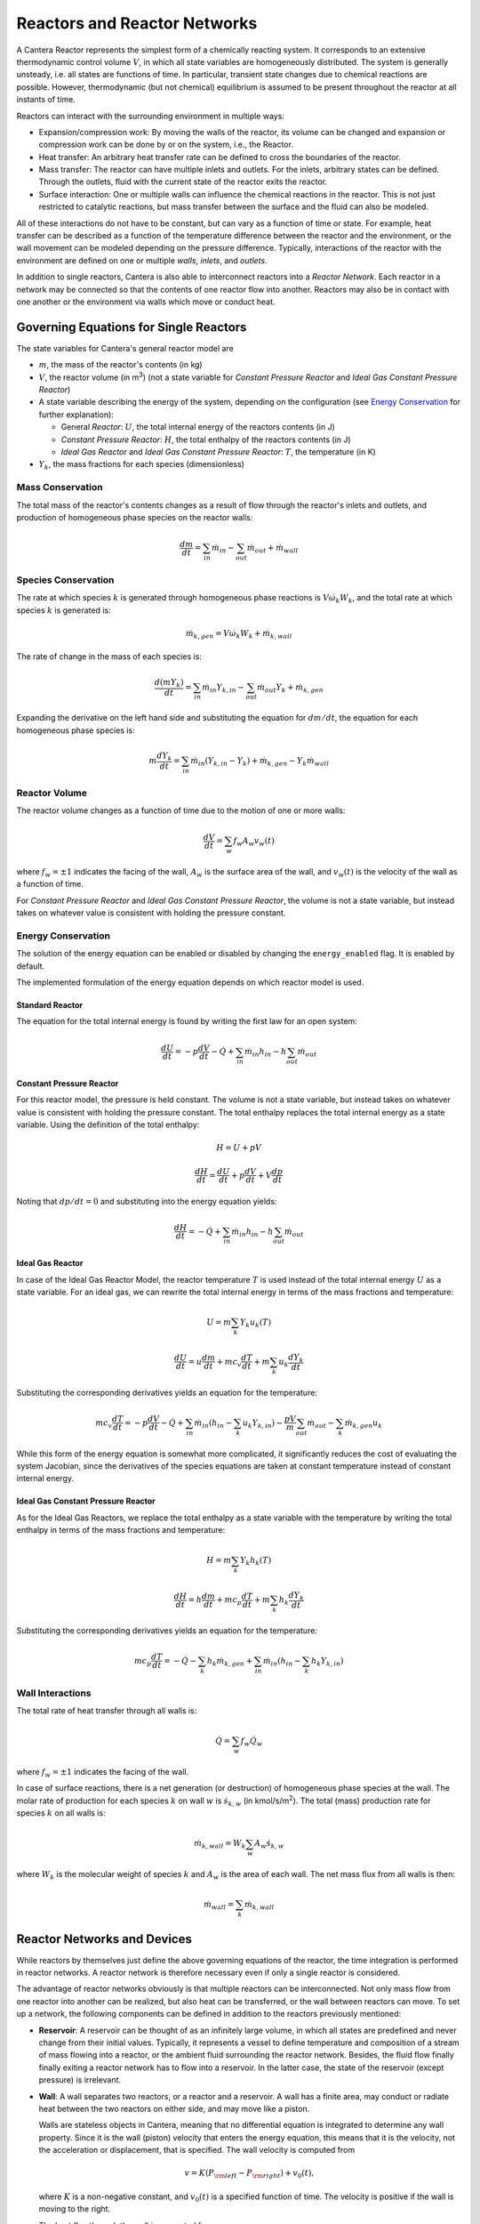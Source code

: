 .. default-role:: math

.. py:currentmodule:: cantera

*****************************
Reactors and Reactor Networks
*****************************

A Cantera Reactor represents the simplest form of a chemically reacting system.
It corresponds to an extensive thermodynamic control volume `V`, in which all
state variables are homogeneously distributed. The system is generally unsteady,
i.e. all states are functions of time. In particular, transient state changes
due to chemical reactions are possible. However, thermodynamic (but not
chemical) equilibrium is assumed to be present throughout the reactor at all
instants of time.

Reactors can interact with the surrounding environment in multiple ways:

- Expansion/compression work: By moving the walls of the reactor, its volume can
  be changed and expansion or compression work can be done by or on the system,
  i.e., the Reactor.
- Heat transfer: An arbitrary heat transfer rate can be defined to cross the
  boundaries of the reactor.
- Mass transfer: The reactor can have multiple inlets and outlets. For the
  inlets, arbitrary states can be defined. Through the outlets, fluid with the
  current state of the reactor exits the reactor.
- Surface interaction: One or multiple walls can influence the chemical
  reactions in the reactor. This is not just restricted to catalytic reactions,
  but mass transfer between the surface and the fluid can also be modeled.

All of these interactions do not have to be constant, but can vary as a function
of time or state. For example, heat transfer can be described as a function of
the temperature difference between the reactor and the environment, or the wall
movement can be modeled depending on the pressure difference. Typically,
interactions of the reactor with the environment are defined on one or multiple
*walls*, *inlets*, and *outlets*.

In addition to single reactors, Cantera is also able to interconnect reactors
into a *Reactor Network*. Each reactor in a network may be connected so that
the contents of one reactor flow into another. Reactors may also be in contact
with one another or the environment via walls which move or conduct heat.

Governing Equations for Single Reactors
=======================================

The state variables for Cantera's general reactor model are

- `m`, the mass of the reactor's contents (in kg)
- `V`, the reactor volume (in m\ :sup:`3`) (not a state variable for
  *Constant Pressure Reactor* and *Ideal Gas Constant Pressure Reactor*)
- A state variable describing the energy of the system, depending on the
  configuration (see `Energy Conservation`_ for further explanation):

  - General *Reactor*: `U`, the total internal energy of the reactors
    contents (in J)
  - *Constant Pressure Reactor*: `H`, the total enthalpy of the reactors
    contents (in J)
  - *Ideal Gas Reactor* and *Ideal Gas Constant Pressure Reactor*: `T`, the
    temperature (in K)

- `Y_k`, the mass fractions for each species (dimensionless)

Mass Conservation
-----------------

The total mass of the reactor's contents changes as a result of flow through
the reactor's inlets and outlets, and production of homogeneous phase species
on the reactor walls:

.. math::

    \frac{dm}{dt} = \sum_{in} \dot{m}_{in} - \sum_{out} \dot{m}_{out} +
                    \dot{m}_{wall}

Species Conservation
--------------------

The rate at which species `k` is generated through homogeneous phase reactions
is `V \dot{\omega}_k W_k`, and the total rate at which species `k` is generated
is:

.. math::

    \dot{m}_{k,gen} = V \dot{\omega}_k W_k + \dot{m}_{k,wall}

The rate of change in the mass of each species is:

.. math::

    \frac{d(mY_k)}{dt} = \sum_{in} \dot{m}_{in} Y_{k,in} -
                         \sum_{out} \dot{m}_{out} Y_k +
                         \dot{m}_{k,gen}

Expanding the derivative on the left hand side and substituting the equation
for `dm/dt`, the equation for each homogeneous phase species is:

.. math::

    m \frac{dY_k}{dt} = \sum_{in} \dot{m}_{in} (Y_{k,in} - Y_k)+
                      \dot{m}_{k,gen} - Y_k \dot{m}_{wall}


Reactor Volume
--------------

The reactor volume changes as a function of time due to the motion of one or
more walls:

.. math::

    \frac{dV}{dt} = \sum_w f_w A_w v_w(t)

where `f_w = \pm 1` indicates the facing of the wall, `A_w` is the surface
area of the wall, and `v_w(t)` is the velocity of the wall as a function of
time.

For *Constant Pressure Reactor* and *Ideal Gas Constant Pressure Reactor*, the
volume is not a state variable, but instead takes on whatever value is
consistent with holding the pressure constant.

Energy Conservation
-------------------

The solution of the energy equation can be enabled or disabled by changing the
``energy_enabled`` flag. It is enabled by default.

The implemented formulation of the energy equation depends on which reactor
model is used.

Standard Reactor
****************

The equation for the total internal energy is found by writing the first law
for an open system:

.. math::

    \frac{dU}{dt} = - p \frac{dV}{dt} - \dot{Q} +
                    \sum_{in} \dot{m}_{in} h_{in} - h \sum_{out} \dot{m}_{out}


Constant Pressure Reactor
*************************

For this reactor model, the pressure is held constant. The volume is not a
state variable, but instead takes on whatever value is consistent with holding
the pressure constant. The total enthalpy replaces the total internal energy
as a state variable. Using the definition of the total enthalpy:

.. math::

    H = U + pV

    \frac{d H}{d t} = \frac{d U}{d t} + p \frac{dV}{dt} + V \frac{dp}{dt}

Noting that `dp/dt = 0` and substituting into the energy equation yields:

.. math::

   \frac{dH}{dt} = - \dot{Q} + \sum_{in} \dot{m}_{in} h_{in}
                   - h \sum_{out} \dot{m}_{out}


Ideal Gas Reactor
*****************

In case of the Ideal Gas Reactor Model, the reactor temperature `T` is used
instead of the total internal energy `U` as a state variable. For an ideal gas,
we can rewrite the total internal energy in terms of the mass fractions and
temperature:

.. math::

    U = m \sum_k Y_k u_k(T)

    \frac{dU}{dt} = u \frac{dm}{dt}
                    + m c_v \frac{dT}{dt}
                    + m \sum_k u_k \frac{dY_k}{dt}

Substituting the corresponding derivatives yields an equation for the
temperature:

.. math::

    m c_v \frac{dT}{dt} = - p \frac{dV}{dt} - \dot{Q}
        + \sum_{in} \dot{m}_{in} \left( h_{in} - \sum_k u_k Y_{k,in} \right)
        - \frac{p V}{m} \sum_{out} \dot{m}_{out} - \sum_k \dot{m}_{k,gen} u_k

While this form of the energy equation is somewhat more complicated, it
significantly reduces the cost of evaluating the system Jacobian, since the
derivatives of the species equations are taken at constant temperature instead
of constant internal energy.


Ideal Gas Constant Pressure Reactor
***********************************

As for the Ideal Gas Reactors, we replace the total enthalpy as a state
variable with the temperature by writing the total enthalpy in terms of the
mass fractions and temperature:

.. math::

    H = m \sum_k Y_k h_k(T)

    \frac{dH}{dt} = h \frac{dm}{dt} + m c_p \frac{dT}{dt}
                    + m \sum_k h_k \frac{dY_k}{dt}

Substituting the corresponding derivatives yields an equation for the
temperature:

.. math::

    m c_p \frac{dT}{dt} = - \dot{Q} - \sum_k h_k \dot{m}_{k,gen}
        + \sum_{in} \dot{m}_{in} \left(h_{in} - \sum_k h_k Y_{k,in} \right)


Wall Interactions
-----------------

The total rate of heat transfer through all walls is:

.. math::

    \dot{Q} = \sum_w f_w \dot{Q}_w

where `f_w = \pm 1` indicates the facing of the wall.

In case of surface reactions, there is a net generation (or
destruction) of homogeneous phase species at the wall. The molar rate of
production for each species `k` on wall `w` is `\dot{s}_{k,w}` (in kmol/s/m\
:sup:`2`). The total (mass) production rate for species `k` on all walls is:

.. math::

    \dot{m}_{k,wall} = W_k \sum_w A_w \dot{s}_{k,w}

where `W_k` is the molecular weight of species `k` and `A_w` is the area of
each wall. The net mass flux from all walls is then:

.. math::

    \dot{m}_{wall} = \sum_k \dot{m}_{k,wall}


Reactor Networks and Devices
============================

While reactors by themselves just define the above governing equations of the
reactor, the time integration is performed in reactor networks. A reactor
network is therefore necessary even if only a single reactor is considered.

The advantage of reactor networks obviously is that multiple reactors can be
interconnected. Not only mass flow from one reactor into another can be
realized, but also heat can be transferred, or the wall between reactors can
move. To set up a network, the following components can be defined in addition
to the reactors previously mentioned:

- **Reservoir**: A reservoir can be thought of as an infinitely large volume, in
  which all states are predefined and never change from their initial values.
  Typically, it represents a vessel to define temperature and composition of a
  stream of mass flowing into a reactor, or the ambient fluid surrounding the
  reactor network. Besides, the fluid flow finally finally exiting a reactor
  network has to flow into a reservoir. In the latter case, the state of the
  reservoir (except pressure) is irrelevant.

- **Wall**: A wall separates two reactors, or a reactor and a reservoir. A wall
  has a finite area, may conduct or radiate heat between the two reactors on
  either side, and may move like a piston.

  Walls are stateless objects in Cantera, meaning that no differential equation
  is integrated to determine any wall property. Since it is the wall (piston)
  velocity that enters the energy equation, this means that it is the velocity,
  not the acceleration or displacement, that is specified. The wall velocity is
  computed from

  .. math:: v = K(P_{\rm left} - P_{\rm right}) + v_0(t),

  where :math:`K` is a non-negative constant, and :math:`v_0(t)` is a specified
  function of time. The velocity is positive if the wall is moving to the right.

  The heat flux through the wall is computed from

  .. math:: q = U(T_{\rm left} - T_{\rm right}) + \epsilon\sigma (T_{\rm left}^4
                - T_{\rm right}^4) + q_0(t),

  where :math:`U` is the overall heat transfer coefficient for
  conduction/convection, and :math:`\epsilon` is the emissivity. The function
  :math:`q_0(t)` is a specified function of time. The heat flux is positive when
  heat flows from the reactor on the left to the reactor on the right.

  A heterogeneous reaction mechanism may be specified for one or both of the
  wall surfaces. The mechanism object (typically an instance of class Interface)
  must be constructed so that it is properly linked to the object representing
  the fluid in the reactor the surface in question faces. The surface
  temperature on each side is taken to be equal to the temperature of the
  reactor it faces.

  Source: `Python <cython/zerodim.html#wall>`_ | :ct:`C++ <Wall>`

- **Valve**: A valve is a flow devices with mass flow rate that is a function of
  the pressure drop across it. The default behavior is linear:

  .. math:: \dot m = K_v (P_1 - P_2)

  if :math:`P_1 > P_2.` Otherwise, :math:`\dot m = 0`. However, an arbitrary
  function can also be specified, such that

  .. math:: \dot m = F(P_1 - P_2)

  if :math:`P_1 > P_2`, or :math:`\dot m = 0` otherwise. It is never possible
  for the flow to reverse and go from the downstream to the upstream
  reactor/reservoir through a line containing a Valve object.

  Valve objects are often used between an upstream reactor and a downstream
  reactor or reservoir to maintain them both at nearly the same pressure. By
  setting the constant :math:`K_v` to a sufficiently large value, very small
  pressure differences will result in flow between the reactors that counteracts
  the pressure difference.

- **Mass Flow Controller**: A mass flow controller maintains a specified mass
  flow rate independent of upstream and downstream conditions. The equation used
  to compute the mass flow rate is

  .. math:: \dot m = \max(\dot m_0, 0.0)

  where :math:`\dot m_0` is either a constant value or a function of time. Note
  that if :math:`\dot m_0 < 0`, the mass flow rate will be set to zero, since
  reversal of the flow direction is not allowed.

  Unlike a real mass flow controller, a MassFlowController object will maintain
  the flow even if the downstream pressure is greater than the upstream
  pressure. This allows simple implementation of loops, in which exhaust gas
  from a reactor is fed back into it through an inlet. But note that this
  capability should be used with caution, since no account is taken of the work
  required to do this.

- **Pressure Controller**: A pressure controller is designed to be used in
  conjunction with another 'master' flow controller, typically a
  MassFlowController. The master flow controller is installed on the inlet of
  the reactor, and the corresponding PressureController is installed on on
  outlet of the reactor. The PressureController mass flow rate is equal to the
  master mass flow rate, plus a small correction dependent on the pressure
  difference:

  .. math:: \dot m = \dot m_{\rm master} + K_v(P_1 - P_2).

Time Integration
----------------

Cantera provides an ODE solver for solving the stiff equations of reacting
systems. If installed in combination with SUNDIALS, their optimized solver is
used. Starting off the current state of the system, it can be advanced in time
by two methods:

- ``step()``: The step method computes the state of the system at the a priori
  unspecified time `t_{\rm new}`. The time `t_{\rm new}` is internally computed
  so that all states of the system only change within a (specifiable) band of
  absolute and relative tolerances. Additionally, the time step must not be
  larger than a predefined maximum time step `\Delta t_{\rm max}`. The new time
  `t_{\rm new}` is returned by this function.

- ``advance``\ `(t_{\rm new})`: This method computes the state of the system at
  time `t_{\rm new}`. `t_{\rm new}` describes the absolute time from the initial
  time of the system. By calling this method in a for loop for pre-defined
  times, the state of the system is obtained for exactly the times specified.
  Internally, several ``step()`` calls are typically performed to reach the
  accurate state at time `t_{\rm new}`.

The use of the ``advance`` method in a loop has the advantage that it produces
results corresponding to a predefined time series. These are associated with a
predefined memory consumption and well comparable between simulation runs with
different parameters. However, some detail (e.g. a fast ignition process) might
not be resolved in the output data due to the typically large time steps.

The ``step`` method results in much more data points because of the small
timesteps needed. Additionally, the absolute time has to be kept tracked of
manually.

Even though Cantera comes pre-defined with typical parameters for tolerances
and the maximum internal time step, the solution sometimes diverges. To solve
this problem, three parameters can be tuned: The absolute time stepping
tolerances, the relative time stepping tolerances, and the maximum time step. A
reduction of the latter value is particularly useful when dealing with abrupt
changes in the boundary conditions (e.g. opening/closing valves, see also
example :ref:`py-example-ic_engine.py`).

General Usage in Cantera
========================

In Cantera, the following steps are typically necessary to investigate a
reactor network:

1. Define ``Solution`` objects for the fluids to be flowing through your
reactor network.

2. Define the reactor type(s) and reservoir(s) that describe your system. Chose
Ideal Gas (Constant Pressure) Reactor(s) if you only consider ideal gas phases.

3. *Optional:* Set up the boundary conditions and flow devices between reactors
or reservoirs.

4. Define a reactor network which contains all the reactors previously created.

5. Advance the simulation in time, typically in a for- or while-loop. Note that
only the current state is stored in Cantera by default. If you want to observe
the transient states, you manually have to keep track of them.

6. Analyze the data.

Note that Cantera always solves a transient problem. If you are interested in
steady-state conditions, you can run your simulation for a long time until the
states are converged (see e.g. example :ref:`py-example-surf_pfr.py`,
:ref:`py-example-combustor.py`).

Cantera comes with a broad variety of well-commented example scrips for reactor
networks. Please refer to them for further information (:ref:`Python <sec-cython-examples>`, :ref:`Matlab <sec-matlab-examples>`).

Common Reactor Types and their Implementation in Cantera
========================================================

Batch Reactor at Constant Volume or at Constant Pressure
--------------------------------------------------------

If you are interested in how a homogeneous chemical composition changes in time
when it is left to its own, a simple batch reactor can be used. Two versions
are commonly considered: A rigid vessel with fixed volume but variable
pressure, or a system idealized at constant pressure but varying volume.

In Cantera, such a simulation can be performed very easily. The initial state
of the solution can be specified by composition and a set of thermodynamic
parameters (like temperature and pressure) as a standard Cantera solution
object. Upon its base, a general (Ideal Gas) Reactor or an (Ideal Gas) Constant
Pressure Reactor can be created, depending on if a constant volume or constant
pressure batch reactor should be considered, respectively. The behavior of the
solution in time can be simulated as a very simple Reactor Network containing
only the formerly created reactor.

An example for such a Batch Reactor is :ref:`py-example-reactor1.py`.

Continuously Stirred Tank Reactor
---------------------------------

A Continuously Stirred Tank Reactor (CSTR), also often referred to as
Well-Stirred Reactor (WSR), Perfectly Stirred Reactor (PSR), or Longwell
Reactor, is essentially a single Cantera reactor with an inlet, an outlet, and
constant volume. Therefore, the `Governing Equations for Single Reactors`_
defined above apply accordingly.

Steady state solutions to CSTRs are often of interest. In this case, the mass
flow rate `\dot{m}` is constant and equal at inlet and outlet. The mass
contained in the confinement `m` divided by `\dot{m}` defines the mean
residence time of the fluid in the confinement.

At steady state, the time derivatives in the governing equations become zero,
and the system of ordinary differential equations can be reduced to a set of
coupled nonlinear algebraic equations. A Newton solver could be used to solve
this system of equations. However, a sophisticated implementation might be
required to account for the strong nonlinearities and the presence of multiple
solutions.

Cantera does not have such a Newton solver implemented. Instead, steady CSTRs
are simulated by considering a time-dependent constant volume reactor with
specified in- and outflow conditions. Starting off at an initial solution, the
reactor network containing this reactor is advanced in time until the state of
the solution is converged. An example for this procedure is
:ref:`py-example-combustor.py`.

A problem can be the ignition of a CSTR: If the reactants are not reactive
enough, the simulation can result in the trivial solution that inflow and
outflow states are identical. To solve this problem, the reactor can be
initialized with a high temperature and/or radical concentration. A good
approach is to use the equilibrium composition of the reactants (which can be
computed using Cantera's ``equilibrate`` function) as an initial guess.


Plug-Flow Reactor
-----------------

A Plug-Flow Reactor (PFR) represents a steady-state channel with a
cross-sectional area `A`. Typically an ideal gas flows through it at a constant
mass flow rate `\dot{m}`. Perpendicular to the flow direction, the gas is
considered to be completely homogeneous. In the axial direction `z`, the states
of the gas is allowed to change. However, all diffusion processes are neglected.

Plug-Flow Reactors are often used to simulate ignition delay times, emission
formation, and catalytic processes.

The governing equations of Plug-Flow Reactors are [KCG2003]_:

- Mass conservation:

  .. math:: \frac{d(\rho u A)}{dz} =  P' \sum_k \dot{s}_k W_k

  where `u` is the axial velocity in (m/s) and `P'` is the chemically active
  channel perimeter in (m) (chemically active perimeter per unit length).

- Continuity equation of species `k`:

 .. math:: \rho u \frac{d Y_k}{dz} + Y_k P' \sum_k \dot{s}_k W_k =
      \dot{\omega}_k W_k + P' \dot{s}_k W_k

- Energy conservation:

  .. math:: \rho u A c_p \frac{d T}{d z} =
     - A \sum_k h_k \dot{\omega}_k W_k
     - P' \sum_k h_k \dot{s}_k W_k
     + U P (T_w - T)

  where `U` is the heat transfer coefficient in (W/m/K), `P` is the perimeter of
  the duct in (m), and `T_w` is the wall temperature in (K). Kinetic and
  potential energies are neglected.

- Momentum conservation in the axial direction:

  .. math:: \rho u A \frac{d u}{d z} + u P' \sum_k \dot{s}_k W_k =
     - \frac{d (p A)}{dz} - \tau_w P

  where `\tau_w` is the wall friction coefficient (which might be computed from
  Reynolds number based correlations).

Even though this problem extends geometrically in one direction, it can be
modeled via zero-dimensional reactors: Due to the neglecting of diffusion,
downstream parts of the reactor have no influence on upstream parts. Therefore,
PFRs can be modeled by marching from the beginning to the end of the reactor.

Cantera does not (yet) provide dedicated class to solve the PFR equations (The
``FlowReactor`` class is currently under development). However, there are two
ways to simulate a PFR with the reactor elements previously presented. Both
rely on the assumption that pressure is approximately constant throughout the
Plug-Flow Reactor and that there is no friction. The momentum conservation
equation is thus neglected.


PFR Modeling by Considering a Lagrangian Reactor
************************************************

A Plug-Flow Reactor can also be described from a Lagrangian point of view: An
unsteady fluid particle is considered which travels along the axial streamline
through the PFR. Since there is no information traveling upstream, the state
change of the fluid particle can be computed by a forward (upwind) integration
in time. Using the continuity equation, the speed of the particle can be
derived. By integrating the velocity in time, the temporal information can be
translated into the spatial resolution of the PFR.

An example for this procedure can be found in :ref:`py-example-pfr.py`.


PFR Modeling as a Series of CSTRs
*********************************

The Plug-Flow Reactor is spatially discretized into a large number of axially
distributed volumes. These volumes are modeled to be steady-state CSTRs.

The only reason to use this approach as opposed to the Lagrangian one is if you
need to include surface reactions, because the system of equations ends up
being a DAE system instead of an ODE system.

In Cantera, it is sufficient to consider a single reactor and march it forward
in time, because there is no information traveling upstream. The mass flow rate
`\dot{m}` through the PFR enters the reactor from an upstream reservoir. For
the first reactor, the reservoir conditions are the inflow boundary conditions
of the PFR. By performing a time integration as described in `Continuously
Stirred Tank Reactor`_ until the state of the reactor is converged, the
steady-state CSTR solution is computed. The state of the CSTR is the inlet
boundary condition for the next CSTR downstream.

An example for this procedure can be found in :ref:`py-example-pfr.py` and
:ref:`py-example-surf_pfr.py`.


Advanced Concepts
=================

In some cases, Cantera's solver is insufficient to describe a certain
configuration. In this situation, Cantera can still be used to provide chemical
and thermodynamic computations, but external ODE solvers can be applied. See
example :ref:`py-example-custom.py`.


Literature
==========

For further reading, the following books are recommended:

.. [KCG2003] Kee, Coltrin, Glarborg: *Chemically Reacting Flow*.
             Wiley-Interscience, 2003

.. [Tur2000] Turns: *An Introduction to Combustion: Concepts and Applications*,
             McGraw Hill, 2000
